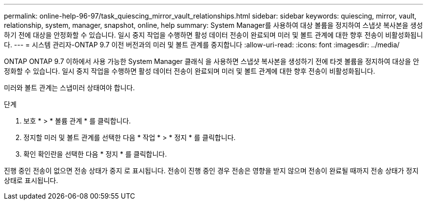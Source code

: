 ---
permalink: online-help-96-97/task_quiescing_mirror_vault_relationships.html 
sidebar: sidebar 
keywords: quiescing, mirror, vault, relationship, system, manager, snapshot, online, help 
summary: System Manager를 사용하여 대상 볼륨을 정지하여 스냅샷 복사본을 생성하기 전에 대상을 안정화할 수 있습니다. 일시 중지 작업을 수행하면 활성 데이터 전송이 완료되며 미러 및 볼트 관계에 대한 향후 전송이 비활성화됩니다. 
---
= 시스템 관리자-ONTAP 9.7 이전 버전과의 미러 및 볼트 관계를 중지합니다
:allow-uri-read: 
:icons: font
:imagesdir: ../media/


[role="lead"]
ONTAP ONTAP 9.7 이하에서 사용 가능한 System Manager 클래식 을 사용하면 스냅샷 복사본을 생성하기 전에 타겟 볼륨을 정지하여 대상을 안정화할 수 있습니다. 일시 중지 작업을 수행하면 활성 데이터 전송이 완료되며 미러 및 볼트 관계에 대한 향후 전송이 비활성화됩니다.

미러와 볼트 관계는 스냅미러 상태여야 합니다.

.단계
. 보호 * > * 볼륨 관계 * 를 클릭합니다.
. 정지할 미러 및 볼트 관계를 선택한 다음 * 작업 * > * 정지 * 를 클릭합니다.
. 확인 확인란을 선택한 다음 * 정지 * 를 클릭합니다.


진행 중인 전송이 없으면 전송 상태가 중지 로 표시됩니다. 전송이 진행 중인 경우 전송은 영향을 받지 않으며 전송이 완료될 때까지 전송 상태가 정지 상태로 표시됩니다.
